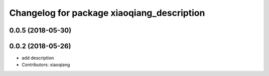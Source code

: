 ^^^^^^^^^^^^^^^^^^^^^^^^^^^^^^^^^^^^^^^^^^^
Changelog for package xiaoqiang_description
^^^^^^^^^^^^^^^^^^^^^^^^^^^^^^^^^^^^^^^^^^^

0.0.5 (2018-05-30)
------------------

0.0.2 (2018-05-26)
------------------
* add description
* Contributors: xiaoqiang
